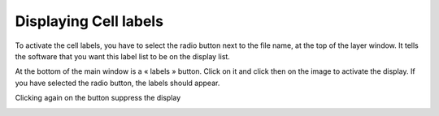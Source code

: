 ======================
Displaying Cell labels
======================

To activate the cell labels, you have to select the radio button next to the file name, at the top of the layer window. 
It tells the software that you want this label list to be on the display list.

At the bottom of the main window is a « labels » button. Click on it and click then on the image to activate the display. If you have selected the radio button, the labels should appear.

Clicking again on the button suppress the display

.. image:: ./images/labels.png
    :width: 500px
    :align: center 
